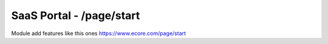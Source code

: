SaaS Portal - /page/start
=========================

Module add features like this ones https://www.ecore.com/page/start

